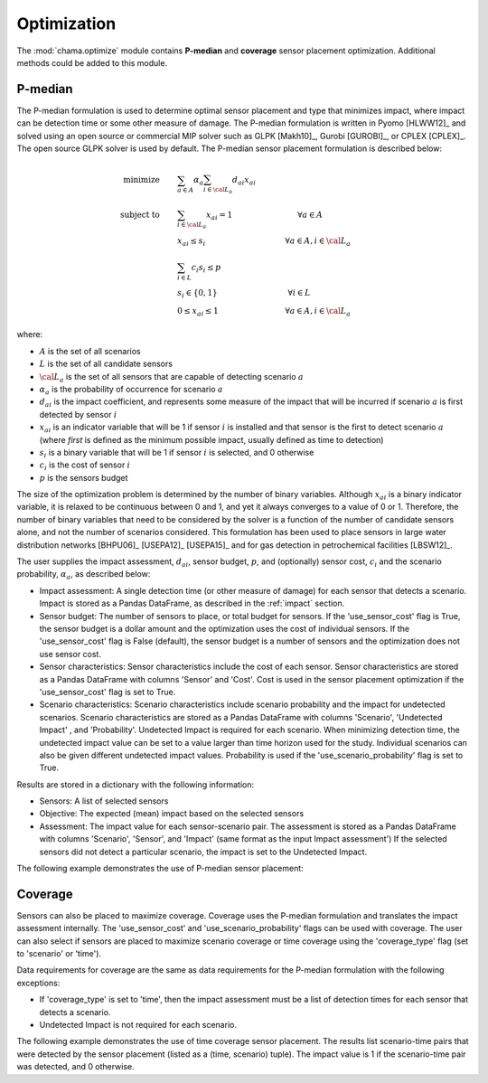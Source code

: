 .. raw:: latex

    \newpage

.. _optimization:

Optimization
============

The :mod:`chama.optimize` module contains **P-median** and **coverage** sensor
placement optimization. Additional methods could be added to this
module. 

P-median
--------

The P-median formulation is used to determine optimal sensor
placement and type that minimizes impact, where impact can be detection time or 
some other measure of damage.
The P-median formulation is written in Pyomo [HLWW12]_ and solved
using an open source or commercial MIP solver such as GLPK [Makh10]_,
Gurobi [GUROBI]_, or CPLEX [CPLEX]_.
The open source GLPK solver is used by default. The P-median sensor
placement formulation is described below:

.. math::
   
    \text{minimize} \qquad &\sum_{a \in A} \alpha_a \sum_{i \in {\cal L}_a}
    d_{ai} x_{ai}\\
	\text{subject to} \qquad &\sum_{i\in {\cal L}_a} x_{ai} = 1 \hspace{1.2in}
    \forall a \in A\\
	&x_{ai} \le s_i       \hspace{1.47in}  \forall a \in A, i \in {\cal L}_a\\
	&\sum_{i \in L} c_i s_i \le p\\ 
	&s_i \in \{0,1\}      \hspace{1.3in}      \forall i \in L\\ 
	&0 \leq x_{ai} \leq 1 \hspace{1.23in}      \forall a \in A, i \in {\cal L}_a 

where:

* :math:`A` is the set of all scenarios

* :math:`L` is the set of all candidate sensors

* :math:`{\cal L_a}` is the set of all sensors that are capable of detecting
  scenario :math:`a`

* :math:`\alpha_a` is the probability of occurrence for scenario :math:`a`

* :math:`d_{ai}` is the impact coefficient, and represents some measure
  of the impact that will be incurred if scenario :math:`a` is first
  detected by sensor :math:`i`

* :math:`x_{ai}` is an indicator variable that will be 1 if sensor
  :math:`i` is installed and that sensor is the first to detect scenario
  :math:`a` (where `first` is defined as the minimum possible impact,
  usually defined as time to detection)

* :math:`s_i` is a binary variable that will be 1 if sensor :math:`i` is
  selected, and 0 otherwise

* :math:`c_i` is the cost of sensor :math:`i` 

* :math:`p` is the sensors budget

The size of the optimization problem is determined by the number of
binary variables.  Although :math:`x_{ai}` is a binary indicator
variable, it is relaxed to be continuous between 0 and 1, and yet it
always converges to a value of 0 or 1. Therefore, the number of binary
variables that need to be considered by the solver is a function of the
number of candidate sensors alone, and not the number of scenarios
considered.  This formulation has been used to place sensors in large
water distribution networks [BHPU06]_ [USEPA12]_ [USEPA15]_ and for gas
detection in petrochemical facilities [LBSW12]_.

The user supplies the impact assessment, :math:`d_{ai}`, sensor budget,
:math:`p`, and (optionally) sensor cost, :math:`c_i` and the
scenario probability, :math:`\alpha_a`, as described below:

* Impact assessment: A single detection time (or other measure of damage) for 
  each sensor that detects a scenario.  Impact is stored as a Pandas DataFrame, 
  as described in the :ref:`impact` section.  
  
* Sensor budget: The number of sensors to place, or total budget for sensors.
  If the 'use_sensor_cost' flag is True, the sensor budget is a dollar amount
  and the optimization uses the cost of individual sensors.  If the
  'use_sensor_cost' flag is False (default), the sensor budget is a number of
  sensors and the optimization does not use sensor cost.

* Sensor characteristics: Sensor characteristics include the cost of each
  sensor. Sensor characteristics are stored as a Pandas DataFrame with columns
  'Sensor' and 'Cost'. Cost is used in the sensor placement optimization if the
  'use_sensor_cost' flag is set to True.
  
* Scenario characteristics: Scenario characteristics include scenario
  probability and the impact for undetected scenarios. Scenario characteristics
  are stored as a Pandas DataFrame with columns 'Scenario', 'Undetected Impact'
  , and 'Probability'. Undetected Impact is required for each scenario. When
  minimizing detection time, the undetected impact value can be set to a value
  larger than time horizon used for the study. Individual scenarios can also be
  given different undetected impact values. Probability is used if the
  'use_scenario_probability' flag is set to True.
  
Results are stored in a dictionary with the following information:

* Sensors: A list of selected sensors

* Objective: The expected (mean) impact based on the selected sensors

* Assessment: The impact value for each sensor-scenario pair.
  The assessment is stored as a Pandas DataFrame with columns 'Scenario', 'Sensor', and 
  'Impact' (same format as the input Impact assessment')
  If the selected sensors did not detect a particular scenario, the impact is set to 
  the Undetected Impact.
  
The following example demonstrates the use of P-median sensor placement:

.. doctest::
    :hide:

    >>> import pandas as pd
    >>> import chama
    >>> sensor = pd.DataFrame({'Sensor': ['A', 'B', 'C', 'D'],
    ...                        'Cost': [100.0, 200.0, 500.0, 1500.0]})
    >>> sensor = sensor[['Sensor', 'Cost']]
    >>> scenario = pd.DataFrame({'Scenario': ['S1', 'S2', 'S3'],
    ...                          'Undetected Impact': [48.0, 250.0, 100.0],
    ...                          'Probability': [0.25, 0.60, 0.15]})
    >>> scenario = scenario[['Scenario', 'Undetected Impact', 'Probability']]
    >>> det_times = pd.DataFrame({'Scenario': ['S1', 'S2', 'S3'],
    ...                           'Sensor': ['A', 'A', 'B'],
    ...                           'Detection Times': [[2, 3, 4], [3], [4, 5, 6, 7]]})
    >>> det_times = det_times[['Scenario', 'Sensor', 'Detection Times']]
    >>> min_det_time = pd.DataFrame({'Scenario': ['S1', 'S2', 'S3'],
    ...                              'Sensor': ['A', 'A', 'B'],
    ...                              'Impact': [2.0,3.0,4.0]})
	>>> min_det_time = min_det_time[['Scenario', 'Sensor', 'Impact']]
	
.. doctest::
	
    >>> print(min_det_time)
      Scenario Sensor  Impact
    0       S1      A     2.0
    1       S2      A     3.0
    2       S3      B     4.0
    >>> print(sensor)
      Sensor    Cost
    0      A   100.0
    1      B   200.0
    2      C   500.0
    3      D  1500.0
    >>> print(scenario)
      Scenario  Undetected Impact  Probability
    0       S1               48.0         0.25
    1       S2              250.0         0.60
    2       S3              100.0         0.15
	
    >>> impactsolver = chama.optimize.ImpactSolver()
    >>> results = impactsolver.solve(impact=min_det_time, sensor_budget=200,
    ...                              sensor=sensor, scenario=scenario,
    ...                              use_scenario_probability=True,
    ...                              use_sensor_cost=True)
	
    >>> print(results['Sensors'])
    ['A']
    >>> print(results['Objective'])
    17.3
    >>> print(results['Assessment'])
      Scenario Sensor  Impact
    0       S1      A     2.0
    1       S2      A     3.0
    2       S3   None   100.0

Coverage
--------

Sensors can also be placed to maximize coverage.  Coverage uses the P-median
formulation and translates the impact assessment internally. The
'use_sensor_cost' and 'use_scenario_probability' flags can be used with
coverage. The user can also select if sensors are placed to maximize
scenario coverage or time coverage using the 'coverage_type' flag (set to
'scenario' or 'time').

Data requirements for coverage are the same as data requirements for the
P-median formulation with the following exceptions:

* If 'coverage_type' is set to 'time', then the impact assessment must be a
  list of detection times for each sensor that detects a scenario.

* Undetected Impact is not required for each scenario.

The following example demonstrates the use of time coverage sensor placement.
The results list scenario-time pairs that were detected by the sensor
placement (listed as a (time, scenario) tuple).  The impact value is 1 if
the scenario-time pair was detected, and 0 otherwise.

.. doctest::

    >>> print(det_times)
      Scenario Sensor Detection Times
    0       S1      A       [2, 3, 4]
    1       S2      A             [3]
    2       S3      B    [4, 5, 6, 7]
    >>> print(sensor)
      Sensor    Cost
    0      A   100.0
    1      B   200.0
    2      C   500.0
    3      D  1500.0
    >>> print(scenario)
      Scenario  Undetected Impact  Probability
    0       S1               48.0         0.25
    1       S2              250.0         0.60
    2       S3              100.0         0.15
    >>> scenario_time, new_scenario = chama.impact.detection_times_to_coverage(
    ...                                         det_times,
    ...                                         coverage_type='scenario-time',
    ...                                         scenario=scenario)

    >>> print(scenario_time)
      Sensor                          Coverage
    0      A  [S1-2.0, S1-3.0, S1-4.0, S2-3.0]
    1      B  [S3-4.0, S3-5.0, S3-6.0, S3-7.0]
    >>> print(new_scenario)
      Scenario  Undetected Impact  Probability
    0   S1-2.0               48.0         0.25
    1   S1-3.0               48.0         0.25
    2   S1-4.0               48.0         0.25
    3   S2-3.0              250.0         0.60
    4   S3-4.0              100.0         0.15
    5   S3-5.0              100.0         0.15
    6   S3-6.0              100.0         0.15
    7   S3-7.0              100.0         0.15

    >>> coverage = chama.optimize.ScenarioCoverageSolver()
    >>> results = coverage.solve(coverage=scenario_time, sensor_budget=200,
    ...                          sensor=sensor, scenario=new_scenario,
    ...                          use_sensor_cost=True)
	
    >>> print(results['Sensors'])
    ['A']
    >>> print(results['Objective'])
    4.0
    >>> print(results['FractionDetected'])
    0.5
    >>> print(results['SensorAssessment'])  # doctest: +SKIP
    {'A': ['S1-2.0', 'S1-3.0', 'S1-4.0', 'S2-3.0']}
    >>> print(results['EntityAssessment'])  # doctest: +SKIP
    {'S3-6.0': [], 'S3-7.0': [], 'S2-3.0': ['A'], 'S1-4.0': ['A'], 'S3-4.0': [], 'S3-5.0': [], 'S1-3.0': ['A'], 'S1-2.0': ['A']}

..
    The following test checks a subset of the results in the SensorAssessment
    and the EntityAssessment dictionaries. These cannot be tested using the
    above print statements because of Python 2/3 compatibility issues and
    non-deterministic dictionary ordering.
.. doctest::
    :hide:

    >>> print(results['SensorAssessment']['A'])
    ['S1-2.0', 'S1-3.0', 'S1-4.0', 'S2-3.0']
    >>> print(results['EntityAssessment']['S3-6.0'])
    []
    >>> print(results['EntityAssessment']['S3-7.0'])
    []
    >>> print(results['EntityAssessment']['S2-3.0'])
    ['A']
    >>> print(results['EntityAssessment']['S1-4.0'])
    ['A']
